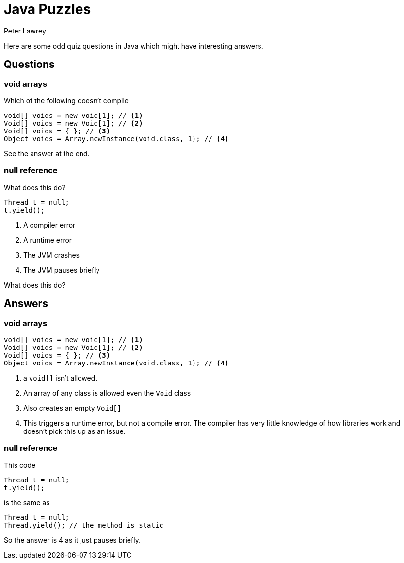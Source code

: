 = Java Puzzles
Peter Lawrey
:published_at: 2019-01-31

Here are some odd quiz questions in Java which might have interesting answers.

== Questions

=== void arrays

Which of the following doesn't compile

[source, Java]
----
void[] voids = new void[1]; // <1>
Void[] voids = new Void[1]; // <2>
Void[] voids = { }; // <3>
Object voids = Array.newInstance(void.class, 1); // <4>
----

See the answer at the end.

=== null reference

What does this do?

[source, Java]
----
Thread t = null; 
t.yield();
----

1. A compiler error
1. A runtime error
1. The JVM crashes
1. The JVM pauses briefly

What does this do?

== Answers

=== void arrays
[source, Java]
----
void[] voids = new void[1]; // <1>
Void[] voids = new Void[1]; // <2>
Void[] voids = { }; // <3>
Object voids = Array.newInstance(void.class, 1); // <4>
----
<1> a `void[]` isn't allowed.
<2> An array of any class is allowed even the `Void` class
<3> Also creates an empty `Void[]`
<4> This triggers a runtime error, but not a compile error. The compiler has very little knowledge of how libraries work and doesn't pick this up as an issue.

=== null reference

This code
[source, Java]
----
Thread t = null; 
t.yield();
----
is the same as
[source, Java]
----
Thread t = null; 
Thread.yield(); // the method is static
----

So the answer is 4 as it just pauses briefly.
